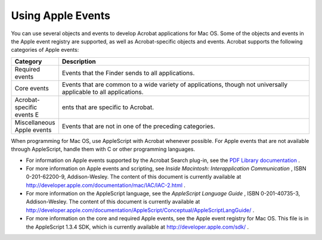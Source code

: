 ******************************************************
Using Apple Events
******************************************************

You can use several objects and events to develop Acrobat applications for Mac OS. Some of the objects and events in the Apple event registry are supported, as well as Acrobat-specific objects and events. Acrobat supports the following categories of Apple events:

.. list-table::
   :widths: 10 90
   :header-rows: 1

   * - Category
     - Description

   * - Required events
     - Events that the Finder sends to all applications.

   * - Core events
     - Events that are common to a wide variety of applications, though not universally applicable to all applications.

   * - Acrobat-specific events  E
     - ents that are specific to Acrobat. 

   * - Miscellaneous Apple events
     - Events that are not in one of the preceding categories.

When programming for Mac OS, use AppleScript with Acrobat whenever possible. For Apple events that are not available through AppleScript, handle them with C or other programming languages.

* For information on Apple events supported by the Acrobat Search plug-in, see the `PDF Library documentation <https://www.adobe.com/go/pdflibrary>`__ . 
* For more information on Apple events and scripting, see *Inside Macintosh: Interapplication Communication* , ISBN 0-201-62200-9, Addison-Wesley. The content of this document is currently available at http://developer.apple.com/documentation/mac/IAC/IAC-2.html .
* For more information on the AppleScript language, see the *AppleScript Language Guide* , ISBN 0-201-40735-3, Addison-Wesley. The content of this document is currently available at http://developer.apple.com/documentation/AppleScript/Conceptual/AppleScriptLangGuide/ .
* For more information on the core and required Apple events, see the Apple event registry for Mac OS. This file is in the AppleScript 1.3.4 SDK, which is currently available at http://developer.apple.com/sdk/ .
